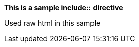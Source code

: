 :allow-uri-read:
+++
<b>This is a sample include:: directive</b>
<div>Used raw html in this sample</div>
+++
